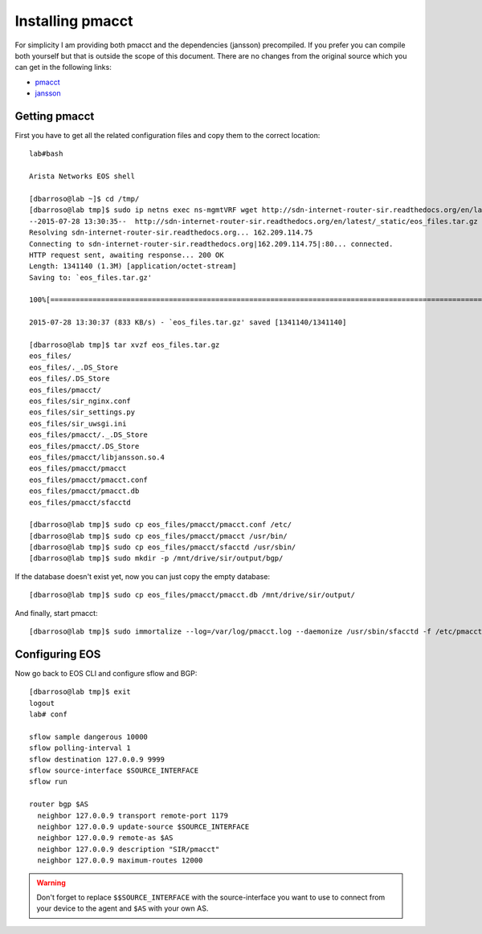 =================
Installing pmacct
=================

For simplicity I am providing both pmacct and the dependencies (jansson) precompiled. If you prefer you can compile
both yourself but that is outside the scope of this document. There are no changes from the original source which you
can get in the following links:

* `pmacct <http://www.pmacct.net/pmacct-1.5.0.tar.gz>`_
* `jansson <http://www.digip.org/jansson/releases/jansson-2.7.tar.gz>`_

Getting pmacct
--------------

First you have to get all the related configuration files and copy them to the correct location::

    lab#bash

    Arista Networks EOS shell

    [dbarroso@lab ~]$ cd /tmp/
    [dbarroso@lab tmp]$ sudo ip netns exec ns-mgmtVRF wget http://sdn-internet-router-sir.readthedocs.org/en/latest/_static/eos_files.tar.gz
    --2015-07-28 13:30:35--  http://sdn-internet-router-sir.readthedocs.org/en/latest/_static/eos_files.tar.gz
    Resolving sdn-internet-router-sir.readthedocs.org... 162.209.114.75
    Connecting to sdn-internet-router-sir.readthedocs.org|162.209.114.75|:80... connected.
    HTTP request sent, awaiting response... 200 OK
    Length: 1341140 (1.3M) [application/octet-stream]
    Saving to: `eos_files.tar.gz'

    100%[========================================================================================================================================================================================>] 1,341,140    833K/s   in 1.6s

    2015-07-28 13:30:37 (833 KB/s) - `eos_files.tar.gz' saved [1341140/1341140]

    [dbarroso@lab tmp]$ tar xvzf eos_files.tar.gz
    eos_files/
    eos_files/._.DS_Store
    eos_files/.DS_Store
    eos_files/pmacct/
    eos_files/sir_nginx.conf
    eos_files/sir_settings.py
    eos_files/sir_uwsgi.ini
    eos_files/pmacct/._.DS_Store
    eos_files/pmacct/.DS_Store
    eos_files/pmacct/libjansson.so.4
    eos_files/pmacct/pmacct
    eos_files/pmacct/pmacct.conf
    eos_files/pmacct/pmacct.db
    eos_files/pmacct/sfacctd

    [dbarroso@lab tmp]$ sudo cp eos_files/pmacct/pmacct.conf /etc/
    [dbarroso@lab tmp]$ sudo cp eos_files/pmacct/pmacct /usr/bin/
    [dbarroso@lab tmp]$ sudo cp eos_files/pmacct/sfacctd /usr/sbin/
    [dbarroso@lab tmp]$ sudo mkdir -p /mnt/drive/sir/output/bgp/

If the database doesn't exist yet, now you can just copy the empty database::

    [dbarroso@lab tmp]$ sudo cp eos_files/pmacct/pmacct.db /mnt/drive/sir/output/

And finally, start pmacct::

    [dbarroso@lab tmp]$ sudo immortalize --log=/var/log/pmacct.log --daemonize /usr/sbin/sfacctd -f /etc/pmacct.conf

Configuring EOS
---------------

Now go back to EOS CLI and configure sflow and BGP::

    [dbarroso@lab tmp]$ exit
    logout
    lab# conf

    sflow sample dangerous 10000
    sflow polling-interval 1
    sflow destination 127.0.0.9 9999
    sflow source-interface $SOURCE_INTERFACE
    sflow run

    router bgp $AS
      neighbor 127.0.0.9 transport remote-port 1179
      neighbor 127.0.0.9 update-source $SOURCE_INTERFACE
      neighbor 127.0.0.9 remote-as $AS
      neighbor 127.0.0.9 description "SIR/pmacct"
      neighbor 127.0.0.9 maximum-routes 12000

.. warning:: Don't forget to replace ``$$SOURCE_INTERFACE`` with the source-interface you want to use to connect from your device to the agent and ``$AS`` with your own AS.
